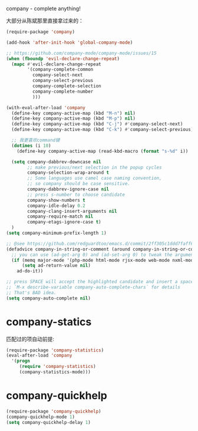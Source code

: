 company - complete anything!

大部分从陈斌那里直接拿过来的：
#+BEGIN_SRC emacs-lisp
  (require-package 'company)

  (add-hook 'after-init-hook 'global-company-mode)

  ;; https://github.com/company-mode/company-mode/issues/15
  (when (fboundp 'evil-declare-change-repeat)
    (mapc #'evil-declare-change-repeat
          '(company-complete-common
            company-select-next
            company-select-previous
            company-complete-selection
            company-complete-number
            )))

  (with-eval-after-load 'company
    (define-key company-active-map (kbd "M-n") nil)
    (define-key company-active-map (kbd "M-p") nil)
    (define-key company-active-map (kbd "C-j") #'company-select-next)
    (define-key company-active-map (kbd "C-k") #'company-select-previous)

    ;; 我更喜欢command键
    (dotimes (i 10)
      (define-key company-active-map (read-kbd-macro (format "s-%d" i)) 'company-complete-number))

    (setq company-dabbrev-downcase nil
          ;; make previous/next selection in the popup cycles
          company-selection-wrap-around t
          ;; Some languages use camel case naming convention,
          ;; so company should be case sensitive.
          company-dabbrev-ignore-case nil
          ;; press s-number to choose candidate
          company-show-numbers t
          company-idle-delay 0.2
          company-clang-insert-arguments nil
          company-require-match nil
          company-etags-ignore-case t)
    )
  (setq company-minimum-prefix-length 1)

  ;; @see https://github.com/redguardtoo/emacs.d/commit/2ff305c1ddd7faff6dc9fa0869e39f1e9ed1182d
  (defadvice company-in-string-or-comment (around company-in-string-or-comment-hack activate)
    ;; you can use (ad-get-arg 0) and (ad-set-arg 0) to tweak the arguments
    (if (memq major-mode '(php-mode html-mode rjsx-mode web-mode nxml-mode))
        (setq ad-return-value nil)
      ad-do-it))

  ;; press SPACE will accept the highlighted candidate and insert a space
  ;; `M-x describe-variable company-auto-complete-chars` for details
  ;; That's BAD idea.
  (setq company-auto-complete nil)
#+END_SRC

* company-statics
匹配过的项自动前提:
#+BEGIN_SRC emacs-lisp
  (require-package 'company-statistics)
  (eval-after-load 'company
    '(progn
       (require 'company-statistics)
       (company-statistics-mode)))
#+END_SRC
* company-quickhelp
#+BEGIN_SRC emacs-lisp
  (require-package 'company-quickhelp)
  (company-quickhelp-mode 1)
  (setq company-quickhelp-delay 1)
#+END_SRC
